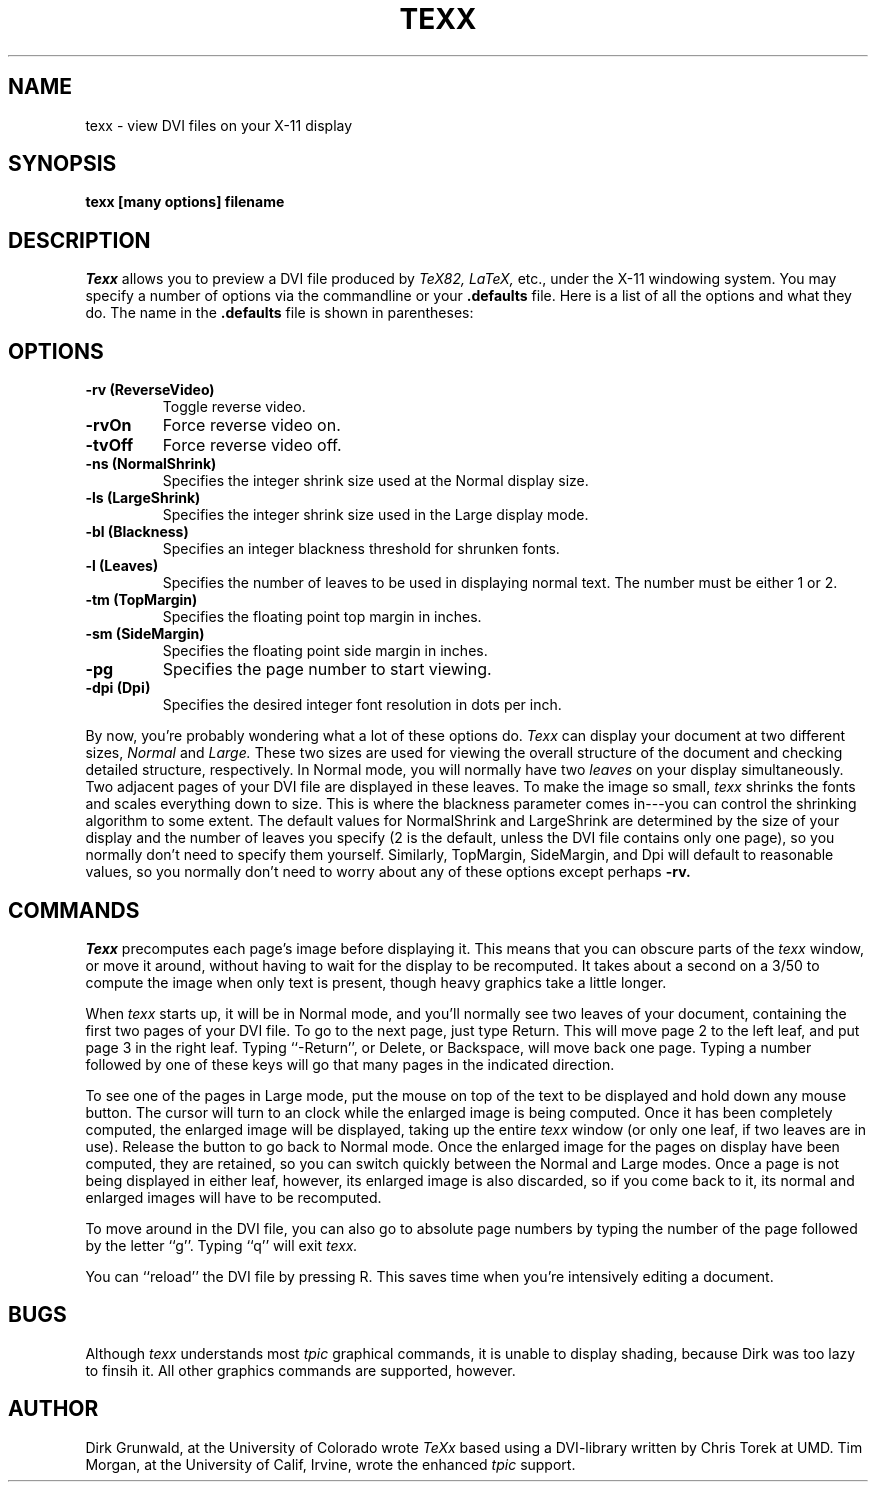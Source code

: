 .TH TEXX 1
.SH NAME
texx \- view DVI files on your X-11 display
.SH SYNOPSIS
.B texx
.B [many options]
.B filename
.SH DESCRIPTION
.I Texx
allows you to preview a DVI file produced by
.I TeX82, LaTeX,
etc., under the X-11 windowing system.
You may specify a number of options via the commandline or
your
.B .defaults
file.  Here is a list of all the options and what they do.
The name in the
.B .defaults
file is shown in parentheses:
.SH OPTIONS
.TP
.B \-rv (ReverseVideo)
Toggle reverse video.
.TP
.B \-rvOn
Force reverse video on.
.TP
.B \-tvOff
Force reverse video off.
.TP
.B \-ns (NormalShrink)
Specifies the integer shrink size used at the Normal display size.
.TP
.B \-ls (LargeShrink)
Specifies the integer shrink size used in the Large display mode.
.TP
.B \-bl (Blackness)
Specifies an integer blackness threshold for shrunken fonts.
.TP
.B \-l (Leaves)
Specifies the number of leaves to be used in displaying normal text.
The number must be either 1 or 2.
.TP
.B \-tm (TopMargin)
Specifies the floating point top margin in inches.
.TP
.B \-sm (SideMargin)
Specifies the floating point side margin in inches.
.TP
.B \-pg
Specifies the page number to start viewing.
.TP
.B \-dpi (Dpi)
Specifies the desired integer font resolution in dots per inch.
.PP
By now, you're probably wondering what a lot of these options do.
.I Texx
can display your document at two different sizes,
.I Normal
and
.I Large.
These two sizes are used for viewing the overall structure of the document
and checking detailed structure, respectively.
In Normal mode, you will normally have two
.I leaves
on your display simultaneously.  Two adjacent pages of your DVI
file are displayed in these leaves.  To make the image so small,
.I texx
shrinks the fonts and scales everything down to size.  This is where
the blackness parameter comes in---you can control the shrinking
algorithm to some extent.  The default values for NormalShrink and
LargeShrink are determined by the size of your display and the
number of leaves you specify (2 is the default, unless the DVI file contains
only one page), so you normally don't need to specify them yourself.
Similarly, TopMargin, SideMargin, and Dpi will default to reasonable
values, so you normally don't need to worry about any of these options
except perhaps
.B \-rv.
.SH COMMANDS
.I Texx
precomputes each page's image before displaying it.  This means that
you can obscure parts of the
.I texx
window, or move it around, without having to wait for the display to
be recomputed.  It takes about a second on a 3/50 to compute the image
when only text is present, though heavy graphics take a little longer.
.PP
When
.I texx
starts up, it will be in Normal mode, and you'll normally see two leaves
of your document, containing the first two pages of your DVI file.
To go to the next page, just type Return.  This will move page 2 to the
left leaf, and put page 3 in the right leaf.  Typing ``-Return'',
or Delete, or Backspace, will move back one page.  Typing a number
followed by one of these keys will go that many pages in the indicated
direction.
.PP
To see one of the pages in Large mode, put the mouse on top of the
text to be displayed and hold down any mouse button.  The cursor will
turn to an clock while the enlarged image is being computed.
Once it has been completely computed, the enlarged image will be displayed,
taking up the entire
.I texx
window (or only one leaf, if two leaves are in use).
Release the button to go back to Normal mode.  Once the enlarged image
for the pages on display have been computed, they are retained, so
you can switch quickly between the Normal and Large modes.  Once a
page is not being displayed in either leaf, however, its enlarged image
is also discarded, so if you come back to it, its normal and enlarged
images will have to be recomputed.
.PP
To move around in the DVI file, you can also go to absolute page numbers
by typing the number of the page followed by the letter ``g''.  Typing
``q'' will exit
.I texx.
.PP
You can ``reload'' the DVI file by pressing R. This saves time when you're
intensively editing a document.
.PP
.SH BUGS
Although
.I texx
understands most
.I tpic
graphical commands, it is unable to display shading,
because Dirk was too lazy to finsih it.
All other graphics commands are supported, however.
.SH AUTHOR
Dirk Grunwald, at the University of Colorado wrote
.I TeXx
based using a DVI-library written by Chris Torek at UMD.
Tim Morgan, at the University of Calif, Irvine,
wrote the enhanced
.I tpic
support.
